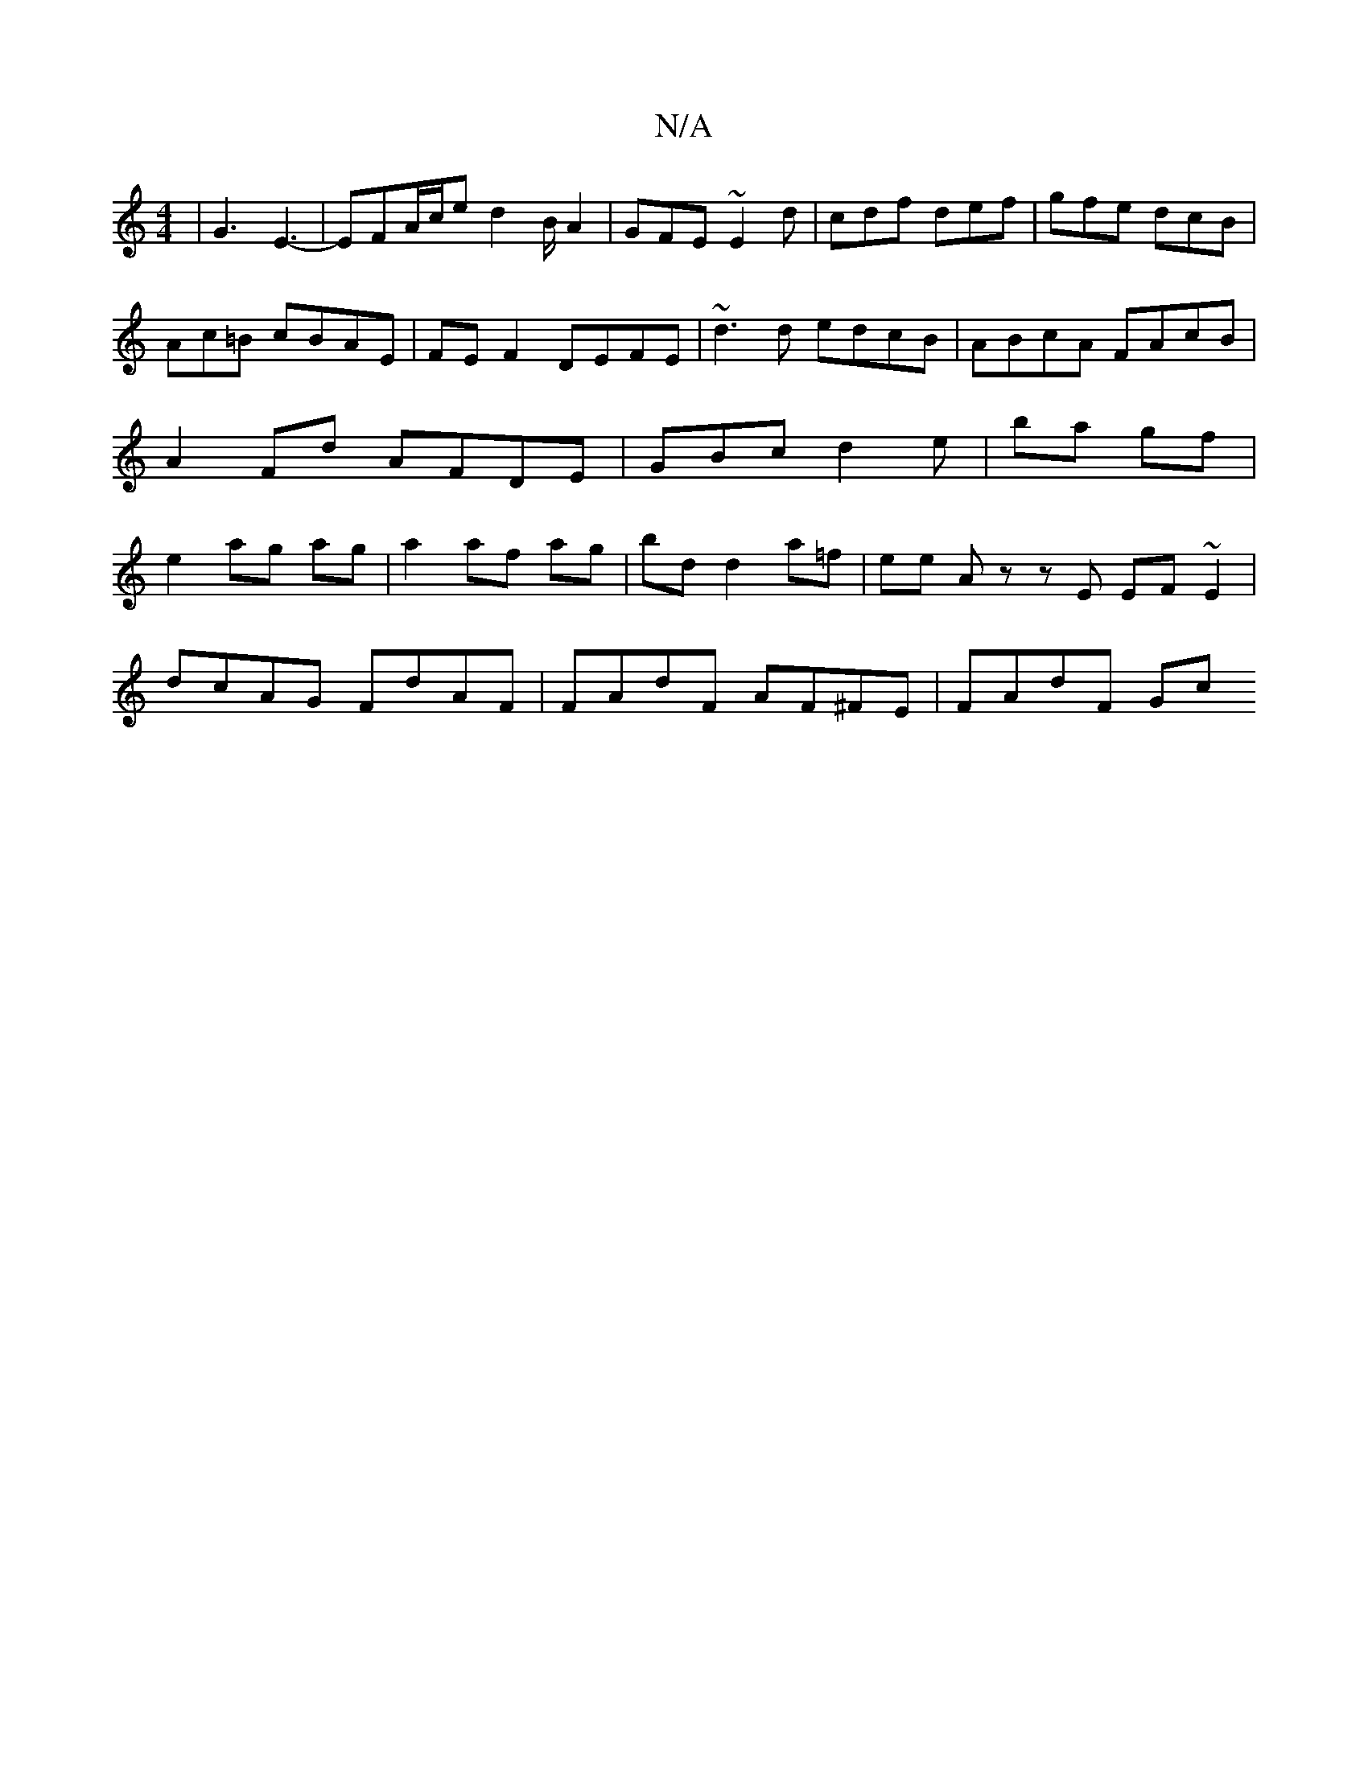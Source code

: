 X:1
T:N/A
M:4/4
R:N/A
K:Cmajor
| G3 E3-|EFA/2c/2e d2B/A2|GFE ~E2d|cdf def|gfe dcB|Ac=B cBAE|FEF2 DEFE|~d3d edcB|ABcA FAcB|A2Fd AFDE|GBcd2 e|ba gf | e2 ag ag | a2 af ag | bd d2 a=f | ee Az zE EF ~E2|
dcAG FdAF | FAdF AF^FE | FAdF Gc